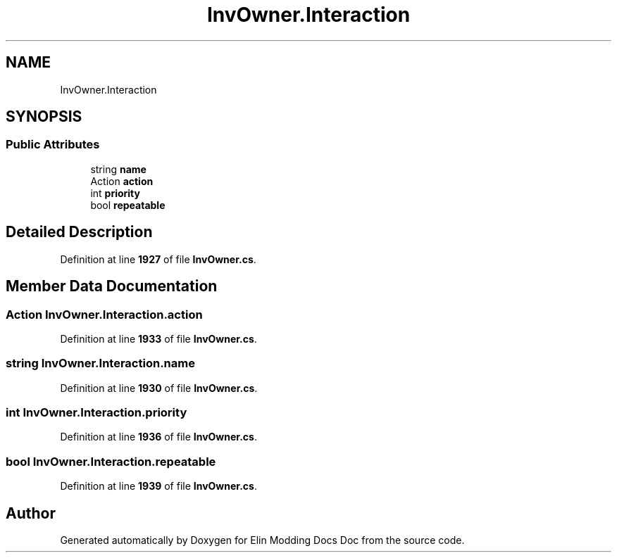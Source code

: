 .TH "InvOwner.Interaction" 3 "Elin Modding Docs Doc" \" -*- nroff -*-
.ad l
.nh
.SH NAME
InvOwner.Interaction
.SH SYNOPSIS
.br
.PP
.SS "Public Attributes"

.in +1c
.ti -1c
.RI "string \fBname\fP"
.br
.ti -1c
.RI "Action \fBaction\fP"
.br
.ti -1c
.RI "int \fBpriority\fP"
.br
.ti -1c
.RI "bool \fBrepeatable\fP"
.br
.in -1c
.SH "Detailed Description"
.PP 
Definition at line \fB1927\fP of file \fBInvOwner\&.cs\fP\&.
.SH "Member Data Documentation"
.PP 
.SS "Action InvOwner\&.Interaction\&.action"

.PP
Definition at line \fB1933\fP of file \fBInvOwner\&.cs\fP\&.
.SS "string InvOwner\&.Interaction\&.name"

.PP
Definition at line \fB1930\fP of file \fBInvOwner\&.cs\fP\&.
.SS "int InvOwner\&.Interaction\&.priority"

.PP
Definition at line \fB1936\fP of file \fBInvOwner\&.cs\fP\&.
.SS "bool InvOwner\&.Interaction\&.repeatable"

.PP
Definition at line \fB1939\fP of file \fBInvOwner\&.cs\fP\&.

.SH "Author"
.PP 
Generated automatically by Doxygen for Elin Modding Docs Doc from the source code\&.
